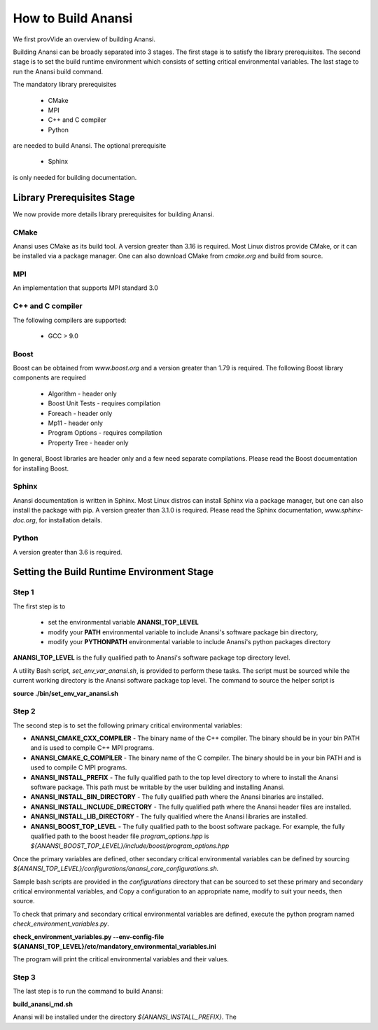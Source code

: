 ===================
How to Build Anansi
===================

We first provVide an overview of building Anansi. 

Building Anansi can be broadly separated into 3 stages. The first stage is to
satisfy the library prerequisites.  The second stage is to set the build
runtime environment which consists of setting critical environmental variables.
The last stage to run the Anansi build command.

The mandatory library prerequisites 

    * CMake
    * MPI
    * C++ and C compiler 
    * Python

are needed to build Anansi. The optional prerequisite

    * Sphinx 

is only needed for building documentation.

###########################
Library Prerequisites Stage
###########################

We now provide more details library prerequisites for building Anansi.

-----
CMake
-----

Anansi uses CMake as its build tool. A version greater than 3.16 is required.
Most Linux distros provide CMake, or it can be installed via a package manager. One can
also download CMake from *cmake.org* and build from source.

---
MPI
---

An implementation that supports MPI standard 3.0

------------------
C++ and C compiler
------------------
The following compilers are supported:

    * GCC > 9.0

-----
Boost
-----
Boost can be obtained from *www.boost.org* and a 
version greater than 1.79 is required. The following Boost library components are
required

    * Algorithm - header only
    * Boost Unit Tests - requires compilation
    * Foreach - header only
    * Mp11 - header only
    * Program Options - requires compilation
    * Property Tree - header only

In general, Boost libraries are header only and a few 
need separate compilations. Please read the Boost documentation
for installing Boost.

------
Sphinx
------

Anansi documentation is written in Sphinx. Most Linux distros can install
Sphinx via a package manager, but one can also install the package with pip.  A
version  greater than 3.1.0 is required. Please read the Sphinx documentation,
*www.sphinx-doc.org*, for installation details. 

------
Python
------

A version greater than 3.6 is required.

###########################################
Setting the Build Runtime Environment Stage
###########################################

------
Step 1
------

The first step is to 

    * set the environmental variable **ANANSI_TOP_LEVEL**
    * modify your **PATH** environmental variable to include Anansi's software package bin directory,
    * modify your **PYTHONPATH** environmental variable to include Anansi's python packages directory 

**ANANSI_TOP_LEVEL** is the fully qualified path to  Anansi's software package
top directory level. 

A utility Bash script, *set_env_var_anansi.sh*, is
provided to perform these tasks.  The script must be sourced while the current
working directory is the Anansi software package top level. The command to
source the helper script is

**source ./bin/set_env_var_anansi.sh**

------
Step 2
------

The second step is to set the following primary critical environmental
variables:

* **ANANSI_CMAKE_CXX_COMPILER** - The binary name of the C++ compiler. The 
  binary should be in your bin PATH and is used to compile C++
  MPI programs.

* **ANANSI_CMAKE_C_COMPILER** - The binary name of the C compiler. The 
  binary should be in your bin PATH and is used to compile C
  MPI programs.

* **ANANSI_INSTALL_PREFIX** - The fully qualified path to the top level
  directory to where to install the Anansi software package. This path
  must be writable by the user building and installing Anansi.

* **ANANSI_INSTALL_BIN_DIRECTORY** - The fully qualified path where the 
  Anansi binaries are installed.

* **ANANSI_INSTALL_INCLUDE_DIRECTORY** - The fully qualified path where the
  Anansi header files are installed.

* **ANANSI_INSTALL_LIB_DIRECTORY** - The fully qualified where the Anansi libraries
  are installed.

* **ANANSI_BOOST_TOP_LEVEL** - The fully qualified path to the boost
  software package. For example, the fully qualified path to the boost
  header file *program_options.hpp* is
  *${ANANSI_BOOST_TOP_LEVEL}/include/boost/program_options.hpp*

Once the primary variables are defined, other secondary critical
environmental variables can be defined by sourcing 
*${ANANSI_TOP_LEVEL}/configurations/anansi_core_configurations.sh.*

Sample bash scripts are provided in the *configurations* directory that can be
sourced to set these primary and secondary critical environmental variables,
and Copy a configuration to an appropriate name, modify to suit your needs,
then source. 

To check that primary and secondary critical environmental variables are defined,
execute the python program named *check_environment_variables.py*.

**check_environment_variables.py \--env-config-file ${ANANSI_TOP_LEVEL}/etc/mandatory_environmental_variables.ini** 

The program will print the critical environmental variables and their values.

------
Step 3
------
The last step is to run the command to build Anansi:

**build_anansi_md.sh**

Anansi will be installed under the directory *${ANANSI_INSTALL_PREFIX}*. The 
